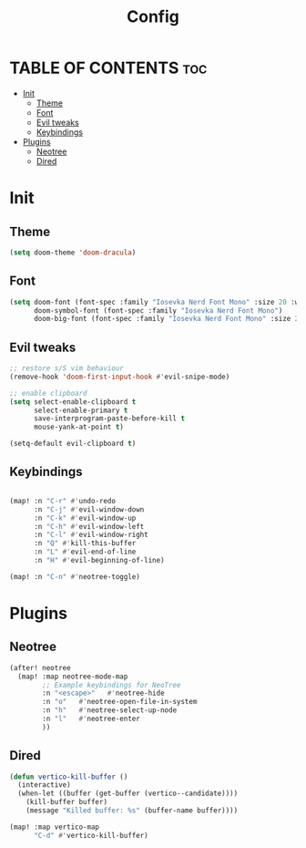 #+title: Config

* TABLE OF CONTENTS :toc:
- [[#init][Init]]
  - [[#theme][Theme]]
  - [[#font][Font]]
  - [[#evil-tweaks][Evil tweaks]]
  - [[#keybindings][Keybindings]]
- [[#plugins][Plugins]]
  - [[#neotree][Neotree]]
  - [[#dired][Dired]]

* Init
** Theme
#+begin_src emacs-lisp
(setq doom-theme 'doom-dracula)
#+end_src

** Font
#+begin_src emacs-lisp
(setq doom-font (font-spec :family "Iosevka Nerd Font Mono" :size 20 :weight 'regular)
      doom-symbol-font (font-spec :family "Iosevka Nerd Font Mono")
      doom-big-font (font-spec :family "Iosevka Nerd Font Mono" :size 24))
#+end_src

** Evil tweaks
#+begin_src emacs-lisp
;; restore s/S vim behaviour
(remove-hook 'doom-first-input-hook #'evil-snipe-mode)

;; enable clipboard
(setq select-enable-clipboard t
      select-enable-primary t
      save-interprogram-paste-before-kill t
      mouse-yank-at-point t)

(setq-default evil-clipboard t)
#+end_src


** Keybindings
#+begin_src emacs-lisp

(map! :n "C-r" #'undo-redo
      :n "C-j" #'evil-window-down
      :n "C-k" #'evil-window-up
      :n "C-h" #'evil-window-left
      :n "C-l" #'evil-window-right
      :n "Q" #'kill-this-buffer
      :n "L" #'evil-end-of-line
      :n "H" #'evil-beginning-of-line)

(map! :n "C-n" #'neotree-toggle)

#+end_src

* Plugins
** Neotree
#+begin_src emacs-lisp
(after! neotree
  (map! :map neotree-mode-map
        ;; Example keybindings for NeoTree
        :n "<escape>"   #'neotree-hide
        :n "o"   #'neotree-open-file-in-system
        :n "h"   #'neotree-select-up-node
        :n "l"   #'neotree-enter
        ))
#+end_src

** Dired
#+begin_src emacs-lisp
(defun vertico-kill-buffer ()
  (interactive)
  (when-let ((buffer (get-buffer (vertico--candidate))))
    (kill-buffer buffer)
    (message "Killed buffer: %s" (buffer-name buffer))))

(map! :map vertico-map
      "C-d" #'vertico-kill-buffer)
#+end_src

